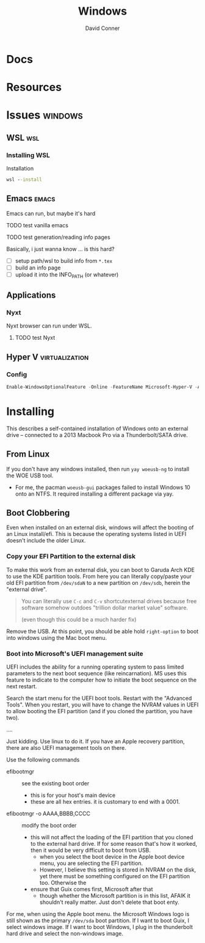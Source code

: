 :PROPERTIES:
:ID:       65aca91d-9285-412c-b2bd-bb81cea1a7ac
:END:
#+title: Windows
#+AUTHOR:    David Conner
#+EMAIL:     noreply@te.xel.io
#+DESCRIPTION: notes

* Docs

* Resources

* Issues :windows:
** WSL :wsl:

*** Installing WSL
Installation

#+begin_src cmd
  wsl --install
#+end_src

** Emacs :emacs:

Emacs can run, but maybe it's hard

**** TODO test vanilla emacs
**** TODO test generation/reading info pages
Basically, i just wanna know ... is this hard?
+ [ ] setup path/wsl to build info from =*.tex=
+ [ ] build an info page
+ [ ] upload it into the INFO_PATH (or whatever)

** Applications

*** Nyxt

Nyxt browser can run under WSL.

**** TODO test Nyxt

** Hyper V :virtualization:

*** Config

#+begin_src powershell
  Enable-WindowsOptionalFeature -Online -FeatureName Microsoft-Hyper-V -All
#+end_src

* Installing

This describes a self-contained installation of Windows onto an
external drive -- connected to a 2013 Macbook Pro via a
Thunderbolt/SATA drive.

** From Linux

If you don't have any windows installed, then run =yay woeusb-ng= to
install the WOE USB tool.

+ For me, the pacman =woeusb-gui= packages failed to install Windows
  10 onto an NTFS. It required installing a different package via yay.

** Boot Clobbering

Even when installed on an external disk, windows will affect the
booting of an Linux install/efi. This is because the operating systems
listed in UEFI doesn't include the older Linux.

*** Copy your EFI Partition to the external disk

To make this work from an external disk, you can boot to Garuda Arch
KDE to use the KDE partition tools. From here you can literally
copy/paste your old EFI partition from =/dev/sdaN= to a new partition
on =/dev/sdb=, herein the "external drive".

#+begin_quote
You can literally use =C-c= and =C-v= shortcutexternal drives because
free software somehow outdoes "trillion dollar market value" software.

(even though this could be a much harder fix)
#+end_quote

Remove the USB. At this point, you should be able hold =right-option=
to boot into windows using the Mac boot menu.

*** Boot into Microsoft's UEFI management suite

UEFI includes the ability for a running operating system to pass
limited parameters to the next boot sequence (like reincarnation). MS
uses this feature to indicate to the computer how to initiate the boot
sequence on the next restart.

Search the start menu for the UEFI boot tools. Restart with the
"Advanced Tools". When you restart, you will have to change the NVRAM
values in UEFI to allow booting the EFI partition (and if you cloned
the partition, you have two).

....

Just kidding. Use linux to do it. If you have an Apple recovery
partition, there are also UEFI management tools on there.

Use the following commands

+ efibootmgr :: see the existing boot order
  - this is for your host's main device
  - these are all hex entries. it is customary to end with a 0001.
+ efibootmgr -o AAAA,BBBB,CCCC :: modify the boot order
  - this will not affect the loading of the EFI partition that you
    cloned to the external hard drive. If for some reason that's how
    it worked, then it would be very difficult to boot from USB.
    - when you select the boot device in the Apple boot device menu,
      you are selecting the EFI partition.
    - However, I believe this setting is stored in NVRAM on the disk,
      yet there must be something configured on the EFI partition
      too. Otherwise the
  - ensure that Guix comes first, Microsoft after that
    - though whether the Microsoft partition is in this list, AFAIK it
      shouldn't really matter. Just don't delete that boot enty.

For me, when using the Apple boot menu. the Microsoft Windows logo is
still shown as the primary =/dev/sda= boot partition. If I want to
boot Guix, I select windows image. If I want to boot Windows, I plug
in the thunderbolt hard drive and select the non-windows image.

